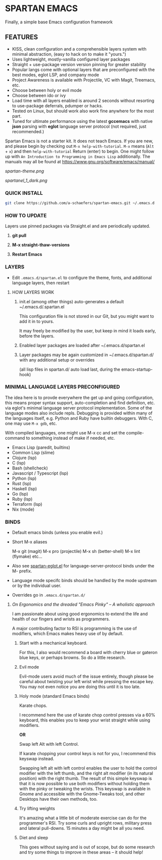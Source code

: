 * SPARTAN EMACS

Finally, a simple base Emacs configuration framework

** FEATURES

    - KISS, clean configuration and a comprehensible layers system with minimal abstraction, (easy to hack on to make it "yours.")
    - Uses lightweight, mostly-vanilla configured layer packages
    - Straight + use-package version version pinning for greater stability
    - Popular langs come with optional layers that are preconfigured with the best modes, eglot LSP, and company mode
    - Project Awareness is available with Projectile, VC with Magit, Treemacs, etc.
    - Choose between holy or evil mode
    - Choose between ido or ivy
    - Load time with all layers enabled is around 2 seconds  without resorting to use-package deferrals, pdumper or hacks.
    - Tested on Linux, but should work also work fine anywhere for the most part.
    - Tuned for ultimate performance using the latest *gccemacs* with native *json* parsing with *eglot* language server protocol  (not required, just recommended.)

  Spartan Emacs is not a starter kit. It does not teach Emacs. If you are new, and please begin by checking out ~M-x help-with-tutorial~.
  ~M-x~ means (~Alt~ + ~x~) and then ~help-with-tutorial~ Return (enter) to begin. One might follow up with ~An Introduction to Programming in Emacs Lisp~
  additionally. The manuals may all be found at https://www.gnu.org/software/emacs/manual/

  [[spartan-theme.png]]

  [[spartanel_1_dark.png]]

*** QUICK INSTALL

   #+BEGIN_SRC bash
     git clone https://github.com/a-schaefers/spartan-emacs.git ~/.emacs.d
   #+END_SRC

*** HOW TO UPDATE

Layers use pinned packages via Straight.el and are periodically updated.

1. *git pull*

2. *M-x straight-thaw-versions*

3. *Restart Emacs*

*** LAYERS

    - Edit ~.emacs.d/spartan.el~ to configure the theme, fonts, and  additional language layers, then restart

**** HOW LAYERS WORK

1. init.el (among other things) auto-generates a default ~/.emacs.d/.spartan.el

   This configuration file is not stored in our Git, but you might want to add it in to yours.

   It may freely be modified by the user, but keep in mind it loads early, before the layers.

2. Enabled layer packages are loaded after ~/.emacs.d/spartan.el

3. Layer packages may be again customized in ~/.emacs.d/spartan.d/ with any additional setup or overrides

   (all lisp files in spartan.d/ auto load last, during the emacs-startup-hook)

*** MINIMAL LANGUAGE LAYERS PRECONFIGURED

The idea here is to provde everywhere the get up and going configuration, this means proper syntax support,
auto-completion and find definition, etc. via eglot's minimal language server protocol implementation.
Some of the language modes also include repls. Debugging is provided within many of the languages itself,
e.g. Python and Ruby have builtin debuggers. With C, one may use ~M-x gdb~, etc.

With compiled languages, one might use M-x cc and set the compile-command to something instead of make if needed, etc.

- Emacs Lisp (paredit, builtins)
- Common Lisp (slime)
- Clojure (lsp)
- C (lsp)
- Bash  (shellcheck)
- Javascript / Typescript (lsp)
- Python (lsp)
- Rust (lsp)
- Haskell (lsp)
- Go (lsp)
- Ruby (lsp)
- Terraform (lsp)
- Nix (mode)

*** BINDS

- Default emacs binds (unless you enable evil.)

- Short M-x aliases

  M-x git  (magit)
  M-x pro  (projectile)
  M-x sh   (better-shell)
  M-x lint (flymake)
  etc...

- Also see [[https://github.com/a-schaefers/spartan-emacs/blob/master/spartan-layers/spartan-eglot.el][spartan-eglot.el]] for language-server-protocol binds under the M- prefix.

- Language mode specifc binds should be handled by the mode upstream or by the individual user.

- Overrides go in ~.emacs.d/spartan.d/~

***** /On Ergonomics and the dreaded "Emacs Pinky" -- A wholistic approach/

I am passionate about using good ergonomics to extend the life and health of our fingers and wrists as programmers.

A major contributing factor to RSI is programming is the use of modifiers, which Emacs makes heavy use of by default.

0. Start with a mechanical keyboard.

   For this, I also would recommend a board with cherry blue or gateron blue keys, or perhaps browns. So do a little research.

1. Evil mode

   Evil-mode users avoid much of the issue entirely, though please be careful about twisting your left wrist while pressing the escape key.
   You may not even notice you are doing this until it is too late.

2. Holy mode (standard Emacs binds)

   Karate chops.

   I recommend here the use of karate chop control presses via a 60% keyboard, this enables you to keep your wrist straight while using modifiers.

   *OR*

   Swap left Alt with left Control.

   If karate chopping your control keys is not for you, I recommend this keyswap instead.

   Swapping left alt with left control enables the user to hold the control modifier with the left thumb, and the right alt modifier (in its natural position) with the right thumb.
   The result of this simple keyswap is that it is now possible to use both modifiers without holding them with the pinky or tweaking the wrists.
   This keyswap is available in Gnome and accessible with the Gnome-Tweaks tool, and other Desktops have their own methods, too.

3. Try lifting weights

   It's amazing what a little bit of moderate exercise can do for the programmer's RSI. Try some curls and upright rows, military press and lateral pull-downs. 15 minutes a day might be all you need.

4. Diet and sleep

   This goes without saying and is out of scope, but do some research and try some things to improve in these areas -- it should help!
